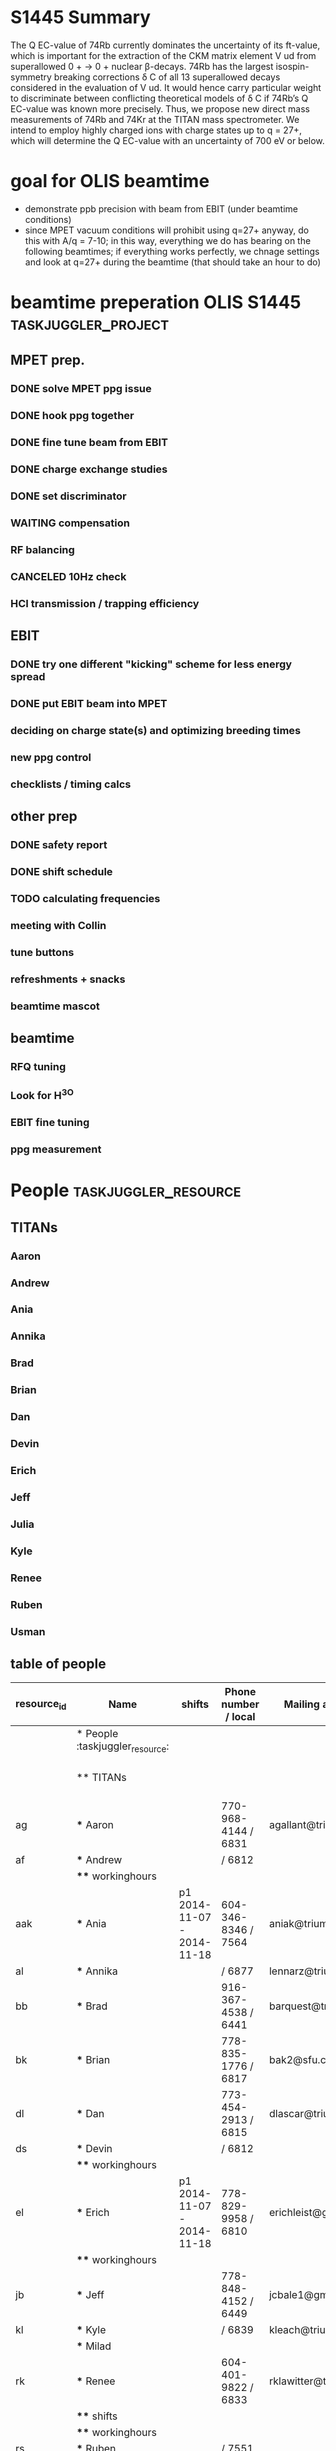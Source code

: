 * S1445 Summary
The Q EC-value of 74Rb currently dominates the uncertainty of its ft-value, which
is important for the extraction of the CKM matrix element V ud from superallowed
0 + → 0 + nuclear β-decays. 74Rb has the largest isospin-symmetry breaking
corrections δ C of all 13 superallowed decays considered in the evaluation of V
ud. It would hence carry particular weight to discriminate between conflicting
theoretical models of δ C if 74Rb’s Q EC-value was known more precisely. Thus,
we propose new direct mass measurements of 74Rb and 74Kr at the TITAN mass
spectrometer. We intend to employ highly charged ions with charge states up to
q = 27+, which will determine the Q EC-value with an uncertainty of 700 eV or
below.

* goal for OLIS beamtime
- demonstrate ppb precision with beam from EBIT (under beamtime conditions)
- since MPET vacuum conditions will prohibit using q=27+ anyway, do
  this with A/q = 7-10; in this way, everything we do has bearing on
  the following beamtimes; if everything works perfectly, we chnage
  settings and look at q=27+ during the beamtime (that should take an
  hour to do)

* beamtime preperation OLIS S1445                                                         :taskjuggler_project:
:PROPERTIES:
:COLUMNS:  %50ITEM(Task) %8TODO(Todo) %10allocate %15start %7duration %7effort %10task_id %8BLOCKER %3complete
:start:    2015-07-29
:END:
** MPET prep.
:PROPERTIES:
:ORDERED: t
:task_id:  mpet_prep
:END:
*** DONE solve MPET ppg issue
CLOSED: [2015-08-10 Mon 16:41]
:PROPERTIES:
:allocate: ag,je
:duration: 1d
:task_id:  
:END:
*** DONE hook ppg together
CLOSED: [2015-08-10 Mon 16:41]
:PROPERTIES:
:allocate: rk,rs
:duration: 2h
:END:
*** DONE fine tune beam from EBIT 
CLOSED: [2015-08-10 Mon 16:42]
:PROPERTIES:
:allocate: rs,rk,je,ag
:duration: 5d
:task_id:  
:BLOCKER:  charge
:END:
*** DONE charge exchange studies
CLOSED: [2015-08-10 Mon 16:42]
:PROPERTIES:
:allocate: rs,rk
:duration: 1d
:END:
*** DONE set discriminator 
CLOSED: [2015-08-10 Mon 16:41]
:PROPERTIES:
:allocate: rk,rs
:duration: 2h
:END:
*** WAITING compensation
:PROPERTIES:
:allocate: ag,je,rk
:duration: 7d
:END:      
*** RF balancing
:PROPERTIES:
:allocate: ag,je
:effort:   1h
:END:
*** CANCELED 10Hz check
CLOSED: [2015-08-10 Mon 16:42]
:PROPERTIES:
:allocate: ag,je
:effort:   8h
:END:
*** HCI transmission / trapping efficiency
:PROPERTIES:
:allocate: ag,rs,rk
:duration: 4h
:END:
** EBIT   
:PROPERTIES:
:task_id:  ebit_prep
:END:
*** DONE try one different "kicking" scheme for less energy spread 
CLOSED: [2015-08-10 Mon 16:42]
:PROPERTIES:
:duration: 1d
:task_id:  kick
:allocate: rk,rs
:END:
*** DONE put EBIT beam into MPET
CLOSED: [2015-08-10 Mon 16:42]
:PROPERTIES:
:allocate: rs,je,ag,rk
:duration: 1d
:task_id:  beam
:BLOCKER:  kick
:END:
*** deciding on charge state(s) and optimizing breeding times
:PROPERTIES:
:allocate: rs,rk
:effort:   5h
:BLOCKER:  beam
:task_id:  charge
:END:
*** new ppg control
:PROPERTIES:
:allocate: rk
:effort:   3d
:END:
*** checklists / timing calcs
:PROPERTIES:
:allocate: rs,rk
:effort:   4h
:END:
** other prep
:PROPERTIES:
:task_id:  other_prep
:END:
*** DONE safety report
CLOSED: [2015-08-10 Mon 16:42]
:PROPERTIES:
:allocate: dl
:start:    2015-07-30
:end:    2015-07-30
:END:      
*** DONE shift schedule
CLOSED: [2015-08-10 Mon 16:42]
:PROPERTIES:
:allocate: rk
:start: 2015-08-04
:end:    2015-08-04
:END:      
*** TODO calculating frequencies
:PROPERTIES:
:allocate: bk
:task_id:  freq
:effort:   1h
:END:      
*** meeting with Collin
:PROPERTIES:
:effort:   2h
:allocate: rk, dl
:END:
*** tune buttons
:PROPERTIES:
:allocate: je
:effort:   2h
:END:
*** refreshments + snacks
:PROPERTIES:
:allocate: bb
:effort:   4h
:END:
*** beamtime mascot
:PROPERTIES:
:allocate: af
:effort:   1w
:END:
** beamtime
:PROPERTIES:
:BLOCKER:  mpet_prep,ebit_prep,other_prep
:ORDERED: t
:END:
*** RFQ tuning  
:PROPERTIES:
:start:    2015-08-14-20:00
:allocate: rk,el
:effort:   16h
:END:
*** Look for H^3O
*** EBIT fine tuning
:PROPERTIES:
:allocate: rk,rs
:effort:   8h
:END:
*** ppg measurement
:PROPERTIES:
:allocate: aak
:effort:   3.5d
:END:
* People                              :taskjuggler_resource:
:PROPERTIES:
:COLUMNS:  %4resource_id %20ITEM(Name) %20shifts %20phone(Phone number / local) %20mail(Mailing adress) %100workinghours(Availibility)
:END:
** TITANs
:PROPERTIES:
:workinghours: mon - fri 8:00 - 20:00
:limits:   { dailymax 12h }
:END:
*** Aaron
:PROPERTIES:
:resource_id: ag
:mail:     agallant@triumf.ca
:phone:    770-968-4144 / 6831
:END:

*** Andrew
:PROPERTIES:
:resource_id: af
:phone:    / 6812
:END:
*** Ania
:PROPERTIES:
:resource_id: aak
:mail:     aniak@triumf.ca
:shifts:    p1 2014-11-07 - 2014-11-18
:phone:    604-346-8346 / 7564
:END:
*** Annika
:PROPERTIES:
:resource_id: al
:phone:    / 6877
:mail:     lennarz@triumf.ca
:END:
*** Brad
:PROPERTIES:
:resource_id: bb
:phone:    916-367-4538 / 6441
:mail:     barquest@triumf.ca
:END:
*** Brian
:PROPERTIES:
:resource_id: bk
:phone:    778-835-1776 / 6817
:mail:     bak2@sfu.ca
:END:
*** Dan
:PROPERTIES:
:resource_id: dl
:phone:    773-454-2913 / 6815
:mail:     dlascar@triumf.ca
:END:
*** Devin
:PROPERTIES:
:resource_id: ds
:phone:    / 6812
:END:
*** Erich
:PROPERTIES:
:resource_id: el
:shifts:    p1 2014-11-07 - 2014-11-18
:phone:    778-829-9958 / 6810
:mail:     erichleist@gmail.com
:END:      
*** Jeff
:PROPERTIES:
:resource_id: jb
:phone:    778-848-4152 / 6449
:mail:     jcbale1@gmail.com
:END:
*** Julia
:PROPERTIES:
:resource_id: je
:END:
*** Kyle
:PROPERTIES:
:resource_id: kl
:phone:    / 6839
:mail:     kleach@triumf.ca
:END:
*** Renee
:PROPERTIES:
:resource_id: rk
:mail:     rklawitter@triumf.ca
:phone:    604-401-9822 / 6833
:END:
*** Ruben
:PROPERTIES:
:resource_id: rs
:phone:    / 7551
:END:
*** Usman
:PROPERTIES:
:resource_id: uc
:phone:    778-968-4144 / 6454
:mail:     usman@triumf.ca
:END:









      







** table of people
#+BEGIN: columnview :hlines 1 :id global
| resource_id | Name                            | shifts                     | Phone number / local | Mailing adress       | Availibility           |
|-------------+---------------------------------+----------------------------+----------------------+----------------------+------------------------|
|             | * People :taskjuggler_resource: |                            |                      |                      |                        |
|             | ** TITANs                       |                            |                      |                      | mon - fri 8:00 - 20:00 |
| ag          | *** Aaron                       |                            | 770-968-4144 / 6831  | agallant@triumf.ca   |                        |
| af          | *** Andrew                      |                            | / 6812               |                      |                        |
|             | **** workinghours               |                            |                      |                      |                        |
| aak         | *** Ania                        | p1 2014-11-07 - 2014-11-18 | 604-346-8346 / 7564  | aniak@triumf.ca      |                        |
| al          | *** Annika                      |                            | / 6877               | lennarz@triumf.ca    |                        |
| bb          | *** Brad                        |                            | 916-367-4538 / 6441  | barquest@triumf.ca   |                        |
| bk          | *** Brian                       |                            | 778-835-1776 / 6817  | bak2@sfu.ca          |                        |
| dl          | *** Dan                         |                            | 773-454-2913 / 6815  | dlascar@triumf.ca    |                        |
| ds          | *** Devin                       |                            | / 6812               |                      |                        |
|             | **** workinghours               |                            |                      |                      |                        |
| el          | *** Erich                       | p1 2014-11-07 - 2014-11-18 | 778-829-9958 / 6810  | erichleist@gmail.com |                        |
|             | **** workinghours               |                            |                      |                      |                        |
| jb          | *** Jeff                        |                            | 778-848-4152 / 6449  | jcbale1@gmail.com    |                        |
| kl          | *** Kyle                        |                            | / 6839               | kleach@triumf.ca     |                        |
|             | *** Milad                       |                            |                      |                      |                        |
| rk          | *** Renee                       |                            | 604-401-9822 / 6833  | rklawitter@triumf.ca |                        |
|             | **** shifts                     |                            |                      |                      |                        |
|             | **** workinghours               |                            |                      |                      |                        |
| rs          | *** Ruben                       |                            | / 7551               |                      |                        |
| uc          | *** Usman                       |                            | 778-968-4144 / 6454  | usman@triumf.ca      |                        |
#+END:
* constraints for schedule
** Dan and Brad; Brad's wedding
** Brian, not on the 14th in the evening
* todos
** TODO create schedule
SCHEDULED: <2015-07-30 Thu>
*** who has constraints ? 
- brad won't be there at all
- Dan is away 14th to 16th
- brian has appt. on 14th evening
- erich 18th

*** exact dates
- start: 14th, 8pm
- end: 18th, 8pm

*** what are the roles / responsibilities
- MPET
- EBIT
- Documentation / online analysis

*** who is there and can do what ?
| people      | can do                             |
|-------------+------------------------------------|
| Ania        | MPET, RFQ, lead                    |
| Aaron       | MPET, RFQ, lead, (EBIT)            |
| Ruben       | EBIT, Documentation                |
| Dan         | lead, Documentation                |
| Jeff        | Documentation, Analysis            |
| Brian       | Documentation, Analysis            |
| Devon       | Documentation                      |
| Erich       | MPET, RFQ, Documentation, Analysis |
| Julia       | (MPET), Documentation, Analysis    |
| Renee       | (MPET), EBIT, lead                 |
| Kai         | Documentation                      |
| Andrew      | Documentation, Analysis            |

* meeting 150804
** Qs
- do we have a date for the meeting with collin / BPR
- 
* changing charge states
[2015-08-10 Mon 09:32]
- reestablished trapping very easily and got a nice resonance (~18% ToF)
- to be able to do an accuracy check we need to have more than 133Cs
  13+; so get 14+ in the trap. While doing that trying to get more BNG
  times to be able to extrapolate
- w/ BNG the rate is about .5/shot; w/o it is about 0.6/shot, that is
  not too bad
- doing PB5 scan 17850 - 17900; 17875 -> 17875

** BNG / capture timings
| species   | BNG offset | BNG  width | PLT delay | capture | rate w/BNG [/shot] |
|-----------+------------+------------+-----------+---------+--------------------|
| 133Cs 13+ |    0.02472 |     0.0008 |     0.039 |  0.0399 |                 .5 |
| 133Cs 14+ |    0.02375 |     0.0008 |           |         |                 .6 |
| 133Cs 12+ |    0.02578 |      0.001 |           |         |                 .6 |

